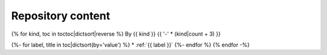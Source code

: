 .. _pkg_tocs:

Repository content
==================

{% for kind, toc in toctoc|dictsort|reverse %}
By {{ kind }}
{{ '-' * (kind|count + 3) }}

{%- for label, title in toc|dictsort(by='value') %}
* :ref:`{{ label }}`
{%- endfor %}
{% endfor -%}
